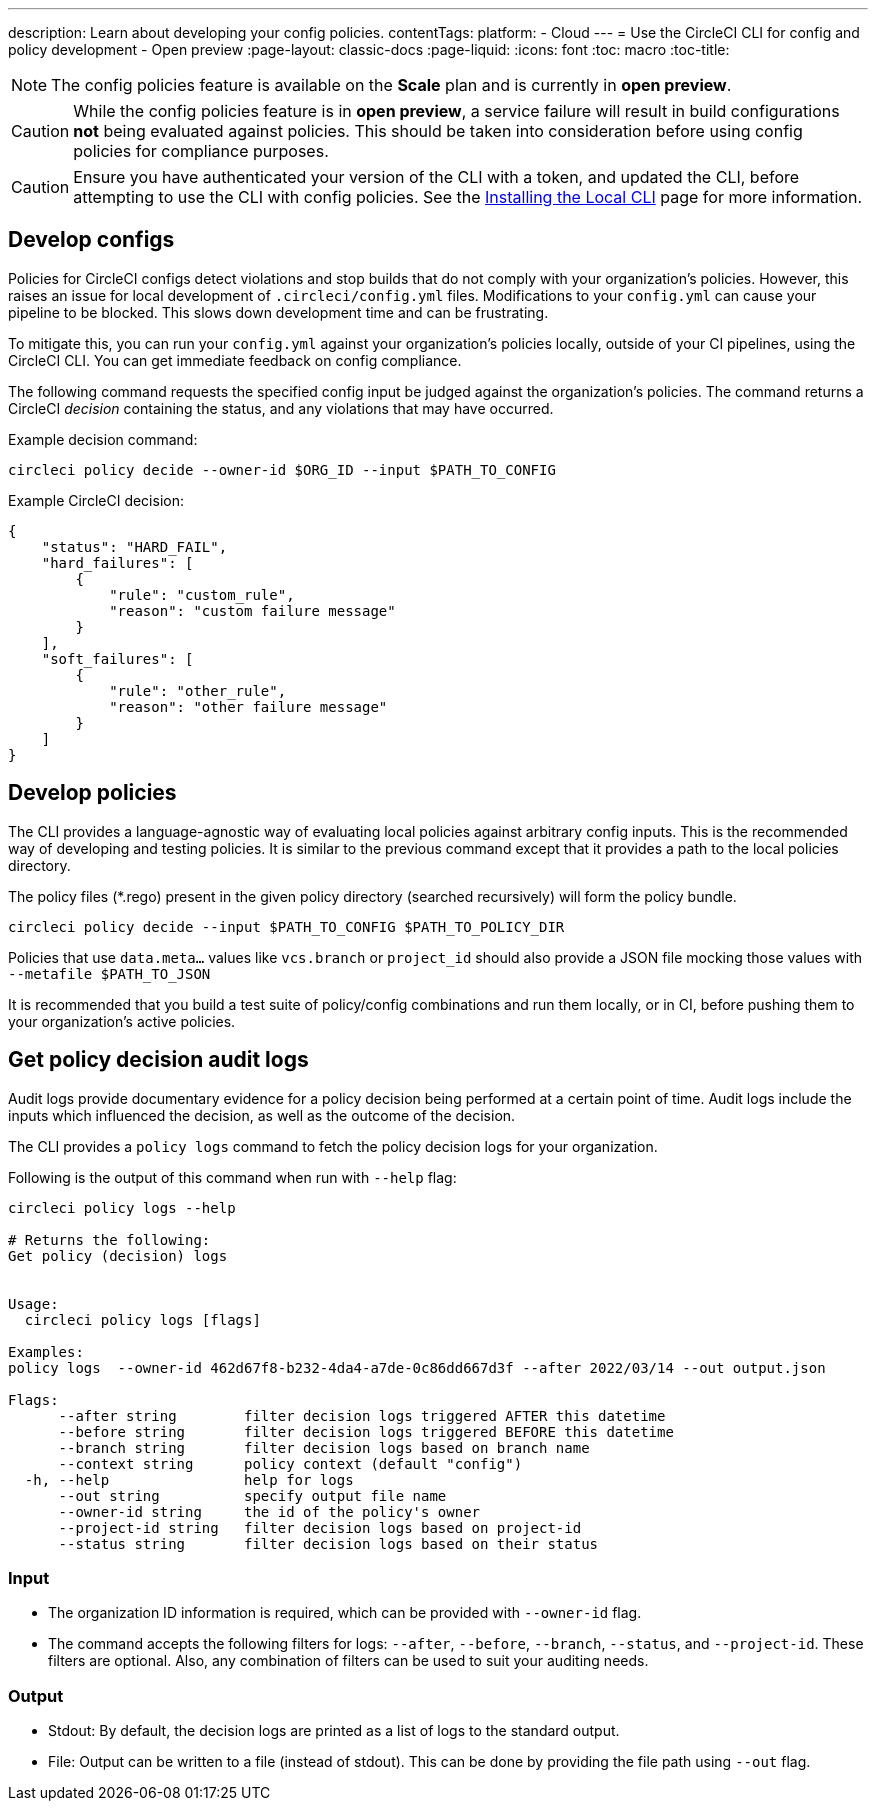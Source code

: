 ---
description: Learn about developing your config policies.
contentTags:
  platform:
  - Cloud
---
= Use the CircleCI CLI for config and policy development - Open preview
:page-layout: classic-docs
:page-liquid:
:icons: font
:toc: macro
:toc-title:

NOTE: The config policies feature is available on the **Scale** plan and is currently in **open preview**.

CAUTION: While the config policies feature is in **open preview**, a service failure will result in build configurations **not** being evaluated against policies. This should be taken into consideration before using config policies for compliance purposes.

CAUTION: Ensure you have authenticated your version of the CLI with a token, and updated the CLI, before attempting to use the CLI with config policies. See the link:/docs/local-cli[Installing the Local CLI] page for more information.

[#develop-configs]
== Develop configs

Policies for CircleCI configs detect violations and stop builds that do not comply with your organization's policies. However, this raises an issue for local development of `.circleci/config.yml` files. Modifications to your `config.yml` can cause your pipeline to be blocked. This slows down development time and can be frustrating.

To mitigate this, you can run your `config.yml` against your organization's policies locally, outside of your CI pipelines, using the CircleCI CLI. You can get immediate feedback on config compliance.

The following command requests the specified config input be judged against the organization's policies. The command returns a CircleCI _decision_ containing the status, and any violations that may have occurred.

Example decision command:

[source,shell]
----
circleci policy decide --owner-id $ORG_ID --input $PATH_TO_CONFIG
----

Example CircleCI decision:

[source,json]
----
{
    "status": "HARD_FAIL",
    "hard_failures": [
        {
            "rule": "custom_rule",
            "reason": "custom failure message"
        }
    ],
    "soft_failures": [
        {
            "rule": "other_rule",
            "reason": "other failure message"
        }
    ]
}
----

[#develop-policies]
== Develop policies

The CLI provides a language-agnostic way of evaluating local policies against arbitrary config inputs. This is the recommended
way of developing and testing policies. It is similar to the previous command except that it provides a path to the local policies directory.

The policy files (*.rego) present in the given policy directory (searched recursively) will form the policy bundle.

[source,shell]
----
circleci policy decide --input $PATH_TO_CONFIG $PATH_TO_POLICY_DIR
----

Policies that use `data.meta...` values like `vcs.branch` or `project_id` should also provide a JSON file mocking those values with `--metafile $PATH_TO_JSON`

It is recommended that you build a test suite of policy/config combinations and run them locally, or in CI, before pushing them to your organization's active policies.

[#get-policy-decision-audit-logs]
== Get policy decision audit logs

Audit logs provide documentary evidence for a policy decision being performed at a certain point of time.
Audit logs include the inputs which influenced the decision, as well as the outcome of the decision.

The CLI provides a `policy logs` command to fetch the policy decision logs for your organization.

Following is the output of this command when run with `--help` flag:

[source,shell]
----
circleci policy logs --help

# Returns the following:
Get policy (decision) logs


Usage:
  circleci policy logs [flags]

Examples:
policy logs  --owner-id 462d67f8-b232-4da4-a7de-0c86dd667d3f --after 2022/03/14 --out output.json

Flags:
      --after string        filter decision logs triggered AFTER this datetime
      --before string       filter decision logs triggered BEFORE this datetime
      --branch string       filter decision logs based on branch name
      --context string      policy context (default "config")
  -h, --help                help for logs
      --out string          specify output file name
      --owner-id string     the id of the policy's owner
      --project-id string   filter decision logs based on project-id
      --status string       filter decision logs based on their status
----

[#input]
=== Input
* The organization ID information is required, which can be provided with `--owner-id` flag.
* The command accepts the following filters for logs: `--after`, `--before`, `--branch`, `--status`, and `--project-id`. These filters are optional. Also, any combination of filters can be used to suit your auditing needs.

[#output]
=== Output
* Stdout: By default, the decision logs are printed as a list of logs to the standard output.
* File: Output can be written to a file (instead of stdout). This can be done by providing the file path using `--out` flag.